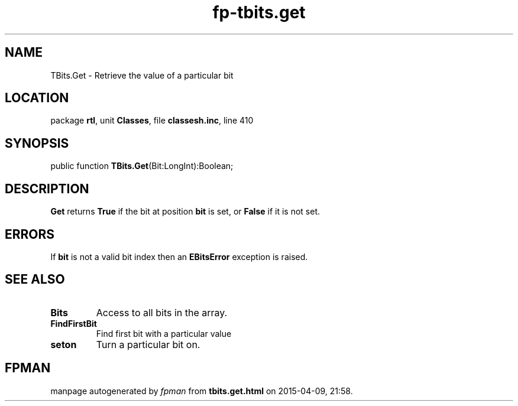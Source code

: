 .\" file autogenerated by fpman
.TH "fp-tbits.get" 3 "2014-03-14" "fpman" "Free Pascal Programmer's Manual"
.SH NAME
TBits.Get - Retrieve the value of a particular bit
.SH LOCATION
package \fBrtl\fR, unit \fBClasses\fR, file \fBclassesh.inc\fR, line 410
.SH SYNOPSIS
public function \fBTBits.Get\fR(Bit:LongInt):Boolean;
.SH DESCRIPTION
\fBGet\fR returns \fBTrue\fR if the bit at position \fBbit\fR is set, or \fBFalse\fR if it is not set.


.SH ERRORS
If \fBbit\fR is not a valid bit index then an \fBEBitsError\fR exception is raised.


.SH SEE ALSO
.TP
.B Bits
Access to all bits in the array.
.TP
.B FindFirstBit
Find first bit with a particular value
.TP
.B seton
Turn a particular bit on.

.SH FPMAN
manpage autogenerated by \fIfpman\fR from \fBtbits.get.html\fR on 2015-04-09, 21:58.

